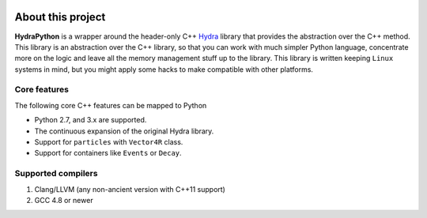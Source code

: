 .. image:: hydra_logo.png

About this project
==================
**HydraPython** is a wrapper around the header-only C++ `Hydra`_ library that provides
the abstraction over the C++ method. This library is an abstraction over the
C++ library, so that you can work with much simpler Python language, concentrate
more on the logic and leave all the memory management stuff up to the library. This
library is written keeping ``Linux`` systems in mind, but you might apply some
hacks to make compatible with other platforms.

.. _Hydra: https://github.com/MultithreadCorner/Hydra


Core features
*************
The following core C++ features can be mapped to Python

- Python 2.7, and 3.x are supported.
- The continuous expansion of the original Hydra library.
- Support for ``particles`` with ``Vector4R`` class.
- Support for containers like ``Events`` or ``Decay``.


Supported compilers
*******************

1. Clang/LLVM (any non-ancient version with C++11 support)
2. GCC 4.8 or newer
